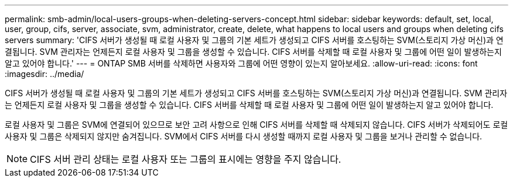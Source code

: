 ---
permalink: smb-admin/local-users-groups-when-deleting-servers-concept.html 
sidebar: sidebar 
keywords: default, set, local, user, group, cifs, server, associate, svm, administrator, create, delete, what happens to local users and groups when deleting cifs servers 
summary: 'CIFS 서버가 생성될 때 로컬 사용자 및 그룹의 기본 세트가 생성되고 CIFS 서버를 호스팅하는 SVM(스토리지 가상 머신)과 연결됩니다. SVM 관리자는 언제든지 로컬 사용자 및 그룹을 생성할 수 있습니다. CIFS 서버를 삭제할 때 로컬 사용자 및 그룹에 어떤 일이 발생하는지 알고 있어야 합니다.' 
---
= ONTAP SMB 서버를 삭제하면 사용자와 그룹에 어떤 영향이 있는지 알아보세요.
:allow-uri-read: 
:icons: font
:imagesdir: ../media/


[role="lead"]
CIFS 서버가 생성될 때 로컬 사용자 및 그룹의 기본 세트가 생성되고 CIFS 서버를 호스팅하는 SVM(스토리지 가상 머신)과 연결됩니다. SVM 관리자는 언제든지 로컬 사용자 및 그룹을 생성할 수 있습니다. CIFS 서버를 삭제할 때 로컬 사용자 및 그룹에 어떤 일이 발생하는지 알고 있어야 합니다.

로컬 사용자 및 그룹은 SVM에 연결되어 있으므로 보안 고려 사항으로 인해 CIFS 서버를 삭제할 때 삭제되지 않습니다. CIFS 서버가 삭제되어도 로컬 사용자 및 그룹은 삭제되지 않지만 숨겨집니다. SVM에서 CIFS 서버를 다시 생성할 때까지 로컬 사용자 및 그룹을 보거나 관리할 수 없습니다.

[NOTE]
====
CIFS 서버 관리 상태는 로컬 사용자 또는 그룹의 표시에는 영향을 주지 않습니다.

====